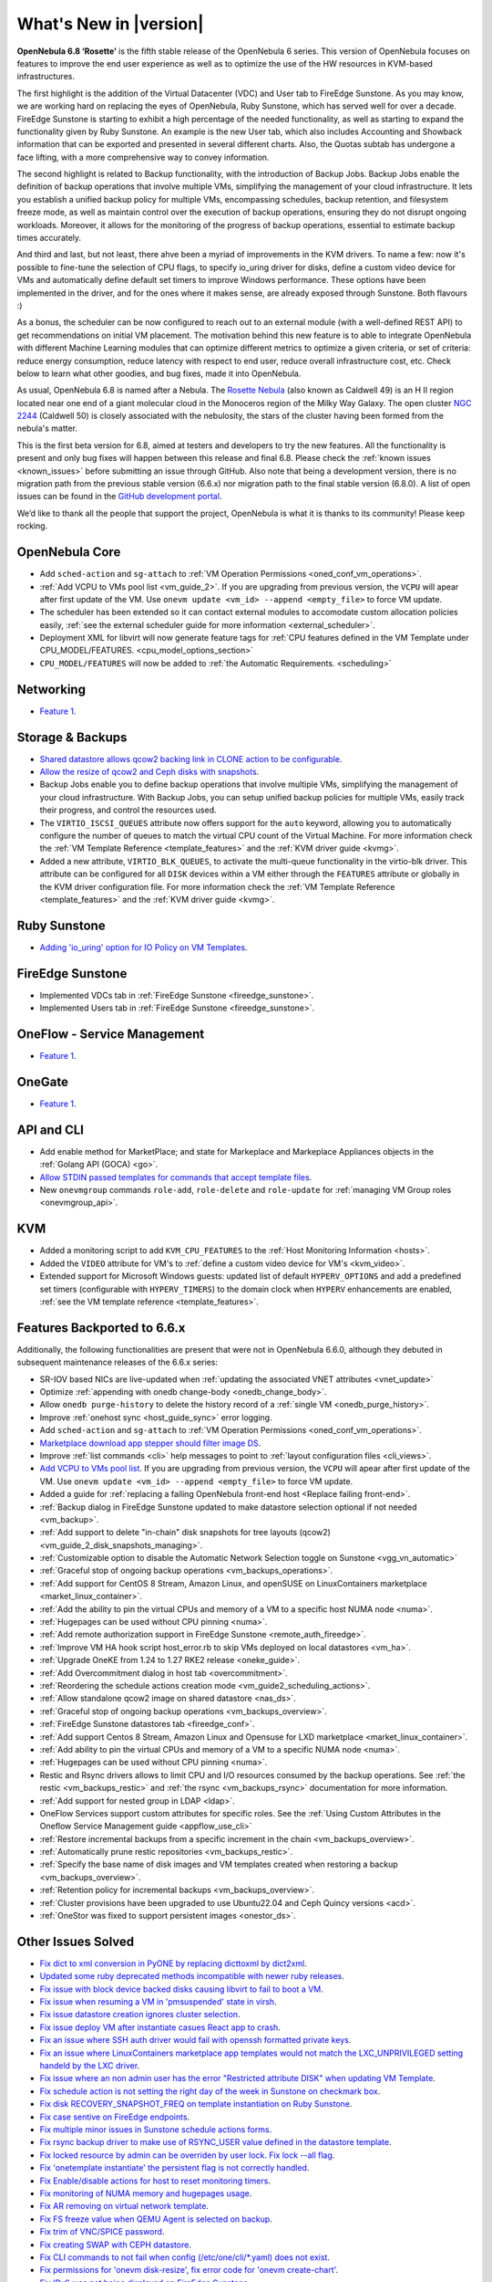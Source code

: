 .. _whats_new:

================================================================================
What's New in |version|
================================================================================

.. Attention: Substitutions doesn't work for emphasized text

**OpenNebula 6.8 ‘Rosette’** is the fifth stable release of the OpenNebula 6 series. This version of OpenNebula focuses on features to improve the end user experience as well as to optimize the use of the HW resources in KVM-based infrastructures.

The first highlight is the addition of the Virtual Datacenter (VDC) and User tab to FireEdge Sunstone. As you may know, we are working hard on replacing the eyes of OpenNebula, Ruby Sunstone, which has served well for over a decade. FireEdge Sunstone is starting to exhibit a high percentage of the needed functionality, as well as starting to expand the functionality given by Ruby Sunstone. An example is the new User tab, which also includes Accounting and Showback information that can be exported and presented in several different charts. Also, the Quotas subtab has undergone a face lifting, with a more comprehensive way to convey information.

.. image:: /images/fireedge-rns-68.png
    :align: center

The second highlight is related to Backup functionality, with the introduction of Backup Jobs. Backup Jobs enable the definition of backup operations that involve multiple VMs, simplifying the management of your cloud infrastructure. It lets you establish a unified backup policy for multiple VMs, encompassing schedules, backup retention, and filesystem freeze mode, as well as maintain control over the execution of backup operations, ensuring they do not disrupt ongoing workloads. Moreover, it allows for the monitoring of the progress of backup operations, essential to estimate backup times accurately.

And third and last, but not least, there ahve been a myriad of improvements in the KVM drivers. To name a few: now it's possible to fine-tune the selection of CPU flags, to specify io_uring driver for disks, define a custom video device for VMs and automatically define default set timers to improve Windows performance. These options have been implemented in the driver, and for the ones where it makes sense, are already exposed through Sunstone. Both flavours :)

As a bonus, the scheduler can be now configured to reach out to an external module (with a well-defined REST API) to get recommendations on initial VM placement. The motivation behind this new feature is to able to integrate OpenNebula with different Machine Learning modules that can optimize different metrics to optimize a given criteria, or set of criteria: reduce energy consumption, reduce latency with respect to end user, reduce overall infrastructure cost, etc. Check below to learn what other goodies, and bug fixes, made it into OpenNebula.

As usual, OpenNebula 6.8 is named after a Nebula. The `Rosette Nebula <https://en.wikipedia.org/wiki/Rosette_Nebula>`__ (also known as Caldwell 49) is an H II region located near one end of a giant molecular cloud in the Monoceros region of the Milky Way Galaxy. The open cluster `NGC 2244 <https://en.wikipedia.org/wiki/NGC_2244>`__ (Caldwell 50) is closely associated with the nebulosity, the stars of the cluster having been formed from the nebula's matter.

This is the first beta version for 6.8, aimed at testers and developers to try the new features. All the functionality is present and only bug fixes will happen between this release and final 6.8. Please check the :ref:`known issues <known_issues>` before submitting an issue through GitHub. Also note that being a development version, there is no migration path from the previous stable version (6.6.x) nor migration path to the final stable version (6.8.0). A list of open issues can be found in the `GitHub development portal <https://github.com/OpenNebula/one/milestone/69>`__.

We’d like to thank all the people that support the project, OpenNebula is what it is thanks to its community! Please keep rocking.

OpenNebula Core
================================================================================
- Add ``sched-action`` and ``sg-attach`` to :ref:`VM Operation Permissions <oned_conf_vm_operations>`.
- :ref:`Add VCPU to VMs pool list <vm_guide_2>`. If you are upgrading from previous version, the ``VCPU`` will apear after first update of the VM. Use ``onevm update <vm_id> --append <empty_file>`` to force VM update.
- The scheduler has been extended so it can contact external modules to accomodate custom allocation policies easily, :ref:`see the external scheduler guide for more information <external_scheduler>`.
- Deployment XML for libvirt will now generate feature tags for :ref:`CPU features defined in the VM Template under CPU_MODEL/FEATURES. <cpu_model_options_section>`
- ``CPU_MODEL/FEATURES`` will now be added to :ref:`the Automatic Requirements. <scheduling>`

Networking
================================================================================
- `Feature 1 <https://github.com/OpenNebula/one/issues/1234>`__.

Storage & Backups
================================================================================
- `Shared datastore allows qcow2 backing link in CLONE action to be configurable  <https://github.com/OpenNebula/one/issues/6098>`__.
- `Allow the resize of qcow2 and Ceph disks with snapshots  <https://github.com/OpenNebula/one/issues/6292>`__.
- Backup Jobs enable you to define backup operations that involve multiple VMs, simplifying the management of your cloud infrastructure. With Backup Jobs, you can setup unified backup policies for multiple VMs, easily track their progress, and control the resources used.
- The ``VIRTIO_ISCSI_QUEUES`` attribute now offers support for the ``auto`` keyword, allowing you to automatically configure the number of queues to match the virtual CPU count of the Virtual Machine. For more information check the :ref:`VM Template Reference <template_features>` and the :ref:`KVM driver guide <kvmg>`.
- Added a new attribute, ``VIRTIO_BLK_QUEUES``, to activate the multi-queue functionality in the virtio-blk driver. This attribute can be configured for all ``DISK`` devices within a VM either through the ``FEATURES`` attribute or globally in the KVM driver configuration file. For more information check the :ref:`VM Template Reference <template_features>` and the :ref:`KVM driver guide <kvmg>`.

Ruby Sunstone
================================================================================
- `Adding 'io_uring' option for IO Policy on VM Templates <https://github.com/OpenNebula/one/issues/6167>`__.

FireEdge Sunstone
================================================================================
- Implemented VDCs tab in :ref:`FireEdge Sunstone <fireedge_sunstone>`.
- Implemented Users tab in :ref:`FireEdge Sunstone <fireedge_sunstone>`.

OneFlow - Service Management
================================================================================
- `Feature 1 <https://github.com/OpenNebula/one/issues/1234>`__.

OneGate
================================================================================
- `Feature 1 <https://github.com/OpenNebula/one/issues/1234>`__.

API and CLI
================================================================================
- Add enable method for MarketPlace; and state for Markeplace and Markeplace Appliances objects in the :ref:`Golang API (GOCA) <go>`.
- `Allow STDIN passed templates for commands that accept template files <https://github.com/OpenNebula/one/issues/6242>`__.
- New ``onevmgroup`` commands ``role-add``, ``role-delete`` and ``role-update`` for :ref:`managing VM Group roles <onevmgroup_api>`.

KVM
================================================================================
- Added a monitoring script to add ``KVM_CPU_FEATURES`` to the :ref:`Host Monitoring Information <hosts>`.
- Added the ``VIDEO`` attribute for VM's to :ref:`define a custom video device for VM's <kvm_video>`.
- Extended support for Microsoft Windows guests: updated list of default ``HYPERV_OPTIONS`` and add a predefined set timers (configurable with ``HYPERV_TIMERS``) to the domain clock when ``HYPERV`` enhancements are enabled, :ref:`see the VM template reference <template_features>`.

Features Backported to 6.6.x
================================================================================

Additionally, the following functionalities are present that were not in OpenNebula 6.6.0, although they debuted in subsequent maintenance releases of the 6.6.x series:

- SR-IOV based NICs are live-updated when :ref:`updating the associated VNET attributes <vnet_update>`
- Optimize :ref:`appending with onedb change-body <onedb_change_body>`.
- Allow ``onedb purge-history`` to delete the history record of a :ref:`single VM <onedb_purge_history>`.
- Improve :ref:`onehost sync <host_guide_sync>` error logging.
- Add ``sched-action`` and ``sg-attach`` to :ref:`VM Operation Permissions <oned_conf_vm_operations>`.
- `Marketplace download app stepper should filter image DS <https://github.com/OpenNebula/one/issues/6213>`__.
- Improve :ref:`list commands <cli>`  help messages to point to :ref:`layout configuration files <cli_views>`.
- `Add VCPU to VMs pool list <https://github.com/OpenNebula/one/issues/6111>`__. If you are upgrading from previous version, the ``VCPU`` will apear after first update of the VM. Use ``onevm update <vm_id> --append <empty_file>`` to force VM update.
- Added a guide for :ref:`replacing a failing OpenNebula front-end host <Replace failing front-end>`.
- :ref:`Backup dialog in FireEdge Sunstone updated to make datastore selection optional if not needed <vm_backup>`.
- :ref:`Add support to delete "in-chain" disk snapshots for tree layouts (qcow2) <vm_guide_2_disk_snapshots_managing>`.
- :ref:`Customizable option to disable the Automatic Network Selection toggle on Sunstone <vgg_vn_automatic>`
- :ref:`Graceful stop of ongoing backup operations <vm_backups_operations>`.
- :ref:`Add support for CentOS 8 Stream, Amazon Linux, and openSUSE on LinuxContainers marketplace <market_linux_container>`.
- :ref:`Add the ability to pin the virtual CPUs and memory of a VM to a specific host NUMA node <numa>`.
- :ref:`Hugepages can be used without CPU pinning <numa>`.
- :ref:`Add remote authorization support in FireEdge Sunstone <remote_auth_fireedge>`.
- :ref:`Improve VM HA hook script host_error.rb to skip VMs deployed on local datastores <vm_ha>`.
- :ref:`Upgrade OneKE from 1.24 to 1.27 RKE2 release <oneke_guide>`.
- :ref:`Add Overcommitment dialog in host tab <overcommitment>`.
- :ref:`Reordering the schedule actions creation mode <vm_guide2_scheduling_actions>`.
- :ref:`Allow standalone qcow2 image on shared datastore <nas_ds>`.
- :ref:`Graceful stop of ongoing backup operations <vm_backups_overview>`.
- :ref:`FireEdge Sunstone datastores tab <fireedge_conf>`.
- :ref:`Add support Centos 8 Stream, Amazon Linux and Opensuse for LXD marketplace <market_linux_container>`.
- :ref:`Add ability to pin the virtual CPUs and memory of a VM to a specific NUMA node <numa>`.
- :ref:`Hugepages can be used without CPU pinning <numa>`.
- Restic and Rsync drivers allows to limit CPU and I/O resources consumed by the backup operations. See :ref:`the restic <vm_backups_restic>` and :ref:`the rsync <vm_backups_rsync>` documentation for more information.
- :ref:`Add support for nested group in LDAP <ldap>`.
- OneFlow Services support custom attributes for specific roles. See the :ref:`Using Custom Attributes in the Oneflow Service Management guide <appflow_use_cli>`
- :ref:`Restore incremental backups from a specific increment in the chain <vm_backups_overview>`.
- :ref:`Automatically prune restic repositories <vm_backups_restic>`.
- :ref:`Specify the base name of disk images and VM templates created when restoring a backup <vm_backups_overview>`.
- :ref:`Retention policy for incremental backups <vm_backups_overview>`.
- :ref:`Cluster provisions have been upgraded to use Ubuntu22.04 and Ceph Quincy versions <acd>`.
- :ref:`OneStor was fixed to support persistent images <onestor_ds>`.

Other Issues Solved
================================================================================

- `Fix dict to xml conversion in PyONE by replacing dicttoxml by dict2xml <https://github.com/OpenNebula/one/issues/6064>`__.
- `Updated some ruby deprecated methods incompatible with newer ruby releases <https://github.com/OpenNebula/one/issues/6246>`__.
- `Fix issue with block device backed disks causing libvirt to fail to boot a VM <https://github.com/OpenNebula/one/issues/6212>`__.
- `Fix issue when resuming a VM in 'pmsuspended' state in virsh <https://github.com/OpenNebula/one/issues/5793>`__.
- `Fix issue datastore creation ignores cluster selection <https://github.com/OpenNebula/one/issues/6211>`__.
- `Fix issue deploy VM after instantiate casues React app to crash <https://github.com/OpenNebula/one/issues/6276>`__.
- `Fix an issue where SSH auth driver would fail with openssh formatted private keys <https://github.com/OpenNebula/one/issues/6274>`__.
- `Fix an issue where LinuxContainers marketplace app templates would not match the LXC_UNPRIVILEGED setting handeld by the LXC driver <https://github.com/OpenNebula/one/issues/6190>`__.
- `Fix issue where an non admin user has the error "Restricted attribute DISK" when updating VM Template <https://github.com/OpenNebula/one/issues/6154>`__.
- `Fix schedule action is not setting the right day of the week in Sunstone on checkmark box <https://github.com/OpenNebula/one/issues/6260>`__.
- `Fix disk RECOVERY_SNAPSHOT_FREQ on template instantiation on Ruby Sunstone <https://github.com/OpenNebula/one/issues/6067>`__.
- `Fix case sentive on FireEdge endpoints <https://github.com/OpenNebula/one/issues/6051>`__.
- `Fix multiple minor issues in Sunstone schedule actions forms <https://github.com/OpenNebula/one/issues/5974>`__.
- `Fix rsync backup driver to make use of RSYNC_USER value defined in the datastore template <https://github.com/OpenNebula/one/issues/6073>`__.
- `Fix locked resource by admin can be overriden by user lock. Fix lock --all flag <https://github.com/OpenNebula/one/issues/6022>`__.
- `Fix 'onetemplate instantiate' the persistent flag is not correctly handled <https://github.com/OpenNebula/one/issues/5916>`__.
- `Fix Enable/disable actions for host to reset monitoring timers <https://github.com/OpenNebula/one/issues/6039>`__.
- `Fix monitoring of NUMA memory and hugepages usage <https://github.com/OpenNebula/one/issues/6027>`__.
- `Fix AR removing on virtual network template <https://github.com/OpenNebula/one/issues/6061>`__.
- `Fix FS freeze value when QEMU Agent is selected on backup <https://github.com/OpenNebula/one/issues/6086>`__.
- `Fix trim of VNC/SPICE password <https://github.com/OpenNebula/one/issues/6085>`__.
- `Fix creating SWAP with CEPH datastore <https://github.com/OpenNebula/one/issues/6090>`__.
- `Fix CLI commands to not fail when config (/etc/one/cli/*.yaml) does not exist <https://github.com/OpenNebula/one/issues/5913>`__.
- `Fix permissions for 'onevm disk-resize', fix error code for 'onevm create-chart' <https://github.com/OpenNebula/one/issues/6068>`__.
- `Fix IPv6 was not being displayed on FireEdge Sunstone <https://github.com/OpenNebula/one/issues/6106>`__.
- `Fix retry_if func in TM drivers <https://github.com/OpenNebula/one/issues/6078>`__.
- `Fix local characters for 'onedb upgrade' <https://github.com/OpenNebula/one/issues/6113>`__.
- `Fix filtered attributes for backup restoration (DEV_PREFIX, OS/UUID) <https://github.com/OpenNebula/one/issues/6044>`__.
- `Fix filtering MAC attribute only when no_ip is used <https://github.com/OpenNebula/one/issues/6048>`__.
- `Fix marketplace image download with wrong user from FireEdge Sunstone <https://github.com/OpenNebula/one/issues/6048>`__.
- `Remove duplicated records in machine type and CPU model inputs <https://github.com/OpenNebula/one/issues/6135>`__.
- `Fix Sunstone backup dialog never shows up after deleting backups <https://github.com/OpenNebula/one/issues/6088>`__.
- `Fix Sunstone VM error when adding schedule action leases <https://github.com/OpenNebula/one/issues/6144>`__.
- `Fix Update the image name when it is selected in a template disk <https://github.com/OpenNebula/one/issues/6125>`__.
- `Fix catch error when XMLRPC is wrongly configured <https://github.com/OpenNebula/one/issues/6089>`__.
- `Fix one.vm.migrate call in Golang Cloud API (GOCA) <https://github.com/OpenNebula/one/issues/6108>`__.
- `Fix undeploy/stop actions leaving VMs defined in vCenter <https://github.com/OpenNebula/one/issues/5990>`__.
- `Fix Host system monitoring NETTX and NETRX <https://github.com/OpenNebula/one/issues/6114>`__.
- `Fix FSunstone currency change is not working <https://github.com/OpenNebula/one/issues/6222>`__.
- `Fix wrong management of labels in OpenNebula Prometheus exporter <https://github.com/OpenNebula/one/issues/6226>`__.
- `Fix Creating a new image ends with wrong DEV_PREFIX <https://github.com/OpenNebula/one/issues/6214>`__.
- `Include HostSyncManager as a gem dependency <https://github.com/OpenNebula/one/issues/6245>`__.
- `Fix onegate man page generation <https://github.com/OpenNebula/one/issues/6172>`__.
- `Fix Incorrect service configuration for opennebula-fireedge.service <https://github.com/OpenNebula/one/issues/6241>`__.
- Fix :ref:`onegather <support>` journal log collection when using systemd.
- :ref:`Onegather <support>` now includes execution logs within the package.
- `Fix VM operation permissions for disk-attach, nic-(de)attach and nic-update <https://github.com/OpenNebula/one/issues/6239>`__.
- `Fix reset flag for onevm backup --schedule <https://github.com/OpenNebula/one/issues/6193>`__.
- `Fix OpenNebula Prometheus exporter to refresh data <https://github.com/OpenNebula/one/issues/6236>`__.
- `Fix missing defaults on Turnkey marketplace <https://github.com/OpenNebula/one/issues/6258>`__.
- `Fix LinuxContainers opensuse app not having SSH access <https://github.com/OpenNebula/one/issues/6257>`__.
- `Fix missing unit selectors on create images and vm templates <https://github.com/OpenNebula/one/issues/6136>`__.
- `Fix wrong configuration for FreeMemory10 in Prometheus rules <https://github.com/OpenNebula/one/issues/6225>`__.
- `Fix regular user cannot create a new VM template <https://github.com/OpenNebula/one/issues/6129>`__.
- `Fix logic mismatch when attaching volatile disks for block drivers <https://github.com/OpenNebula/one/issues/6288>`__.
- `Fix oned segmentation fault when configured to run cache mode <https://github.com/OpenNebula/one/pull/6301>`__.
- `Fix charset conversions for 'onedb fsck' and 'onedb sqlite2mysql' <https://github.com/OpenNebula/one/issues/6297>`__.
- `Fix initialization of 'sed' command avoiding repeating attributes <https://github.com/OpenNebula/one/issues/6306>`__.
- `Fix IP alias detach so it does not removes VM vNICs from bridge ports (OVS) <https://github.com/OpenNebula/one/issues/6306>`__.
- `Fix schedule action is not setting the right day of the week in Sunstone on checkmark box <https://github.com/OpenNebula/one/issues/6260>`__.
- `Fix Equinix provider to support the facility/metro change <https://github.com/OpenNebula/one/issues/6318>`__.
- `Fix the template update process to ensure that restricted attributes are always kept <https://github.com/OpenNebula/one/issues/6315>`__. It's worth noting that previous versions silently ignored the removal of restricted attributes. However, with this patch, an error will be generated in such cases.
- `Fix error when removing ipsets under heavy load <https://github.com/OpenNebula/one/issues/6299>`__.
- `Disable change owner and change group for public MarketPlaces <https://github.com/OpenNebula/one/issues/6331>`__.
